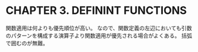 * CHAPTER 3. DEFININT FUNCTIONS

関数適用は何よりも優先順位が高い。
なので、関数定義の左辺においても引数のパターンを構成する演算子より関数適用が優先される場合がよくある。
括弧で囲むのが無難。
